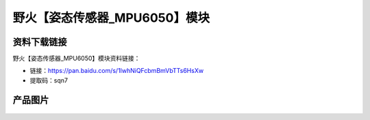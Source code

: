 
野火【姿态传感器_MPU6050】模块
==============================

资料下载链接
------------

野火【姿态传感器_MPU6050】模块资料链接：

- 链接：https://pan.baidu.com/s/1lwhNiQFcbmBmVbTTs6HsXw
- 提取码：sqn7

产品图片
--------

.. figure:: media/姿态传感器_MPU6050.jpg
   :alt: 姿态传感器_MPU6050



